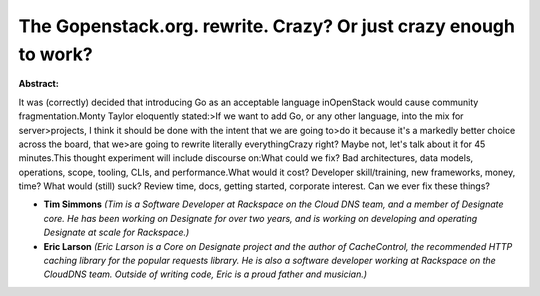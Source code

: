 The Gopenstack.org. rewrite. Crazy? Or just crazy enough to work?
~~~~~~~~~~~~~~~~~~~~~~~~~~~~~~~~~~~~~~~~~~~~~~~~~~~~~~~~~~~~~~~~~

**Abstract:**

It was (correctly) decided that introducing Go as an acceptable language inOpenStack would cause community fragmentation.Monty Taylor eloquently stated:>If we want to add Go, or any other language, into the mix for server>projects, I think it should be done with the intent that we are going to>do it because it's a markedly better choice across the board, that we>are going to rewrite literally everythingCrazy right? Maybe not, let's talk about it for 45 minutes.This thought experiment will include discourse on:What could we fix? Bad architectures, data models, operations, scope, tooling, CLIs, and performance.What would it cost? Developer skill/training, new frameworks, money, time? What would (still) suck? Review time, docs, getting started, corporate interest. Can we ever fix these things?


* **Tim Simmons** *(Tim is a Software Developer at Rackspace on the Cloud DNS team, and a member of Designate core. He has been working on Designate for over two years, and is working on developing and operating Designate at scale for Rackspace.)*

* **Eric Larson** *(Eric Larson is a Core on Designate project and the author of CacheControl, the recommended HTTP caching library for the popular requests library. He is also a software developer working at Rackspace on the CloudDNS team. Outside of writing code, Eric is a proud father and musician.)*

